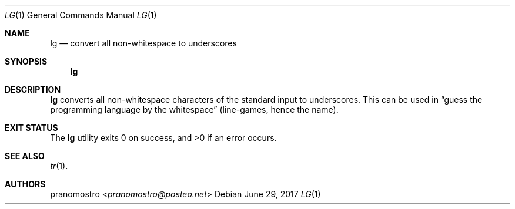 .Dd June 29, 2017
.Dt LG 1
.Os

.Sh NAME
.Nm lg
.Nd convert all non-whitespace to underscores

.Sh SYNOPSIS
.Nm

.Sh DESCRIPTION
.Nm
converts all non-whitespace characters of the standard input to
underscores. This can be used in
.Dq guess the programming language by the whitespace
(line-games, hence the name).

.Sh EXIT STATUS
.Ex -std

.Sh SEE ALSO
.Xr tr 1 .

.Sh AUTHORS
.An pranomostro Aq Mt pranomostro@posteo.net
